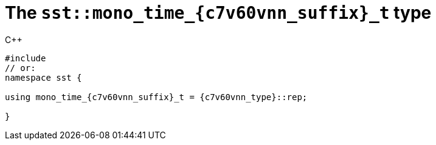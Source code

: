 //
// Copyright (C) 2012-2024 Stealth Software Technologies, Inc.
//
// Permission is hereby granted, free of charge, to any person
// obtaining a copy of this software and associated documentation
// files (the "Software"), to deal in the Software without
// restriction, including without limitation the rights to use,
// copy, modify, merge, publish, distribute, sublicense, and/or
// sell copies of the Software, and to permit persons to whom the
// Software is furnished to do so, subject to the following
// conditions:
//
// The above copyright notice and this permission notice (including
// the next paragraph) shall be included in all copies or
// substantial portions of the Software.
//
// THE SOFTWARE IS PROVIDED "AS IS", WITHOUT WARRANTY OF ANY KIND,
// EXPRESS OR IMPLIED, INCLUDING BUT NOT LIMITED TO THE WARRANTIES
// OF MERCHANTABILITY, FITNESS FOR A PARTICULAR PURPOSE AND
// NONINFRINGEMENT. IN NO EVENT SHALL THE AUTHORS OR COPYRIGHT
// HOLDERS BE LIABLE FOR ANY CLAIM, DAMAGES OR OTHER LIABILITY,
// WHETHER IN AN ACTION OF CONTRACT, TORT OR OTHERWISE, ARISING
// FROM, OUT OF OR IN CONNECTION WITH THE SOFTWARE OR THE USE OR
// OTHER DEALINGS IN THE SOFTWARE.
//
// SPDX-License-Identifier: MIT
//

[#cl-sst-mono-time-{c7v60vnn_suffix}-t]
= The `sst::mono_time_{c7v60vnn_suffix}_t` type

.{cpp}
[source,cpp,subs="{sst_subs_source}"]
----
#include <link:{repo_browser_url}/src/c-cpp/include/sst/catalog/mono_time_{c7v60vnn_suffix}.hpp[sst/catalog/mono_time_{c7v60vnn_suffix}_t.hpp,window=_blank]>
// or:   <link:{repo_browser_url}/src/c-cpp/include/sst/time.h[sst/time.h,window=_blank]>
namespace sst {

using mono_time_{c7v60vnn_suffix}_t = {c7v60vnn_type}::rep;

}
----

//
